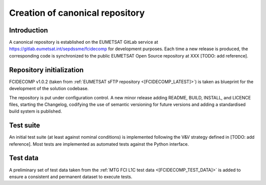 Creation of canonical repository
--------------------------------

Introduction
~~~~~~~~~~~~

A canonical repository is established on the EUMETSAT GitLab service at https://gitlab.eumetsat.int/sepdssme/fcidecomp
for development purposes. Each time a new release is produced, the corresponding code is synchronized to the public
EUMETSAT Open Source repository at XXX [TODO: add reference].

Repository initialization
~~~~~~~~~~~~~~~~~~~~~~~~~

FCIDECOMP v1.0.2 (taken from :ref:`EUMETSAT sFTP repository <[FCIDECOMP_LATEST]>`) is taken as blueprint for the
development of the solution codebase.

The repository is put under configuration control. A new minor release adding README, BUILD, INSTALL, and LICENCE
files, starting the Changelog, codifying the use of semantic versioning for future versions and adding a standardised
build system is published.

Test suite
~~~~~~~~~~

An initial test suite (at least against nominal conditions) is implemented following the V&V strategy defined in
[TODO: add reference]. Most tests are implemented as automated tests against the Python interface.

Test data
~~~~~~~~~

A preliminary set of test data taken from the :ref:`MTG FCI L1C test data <[FCIDECOMP_TEST_DATA]>` is added to ensure a
consistent and permanent dataset to execute tests.